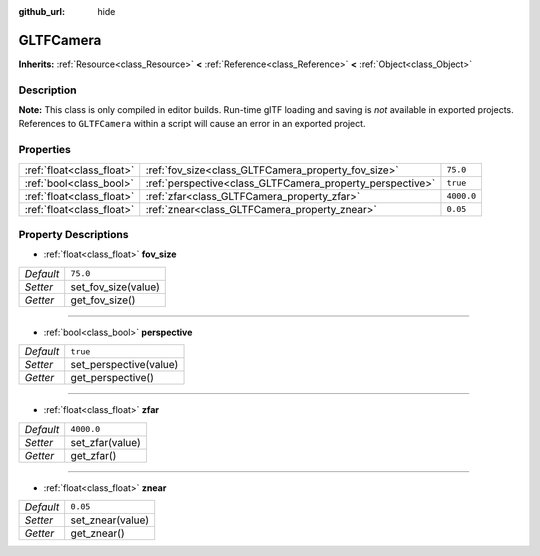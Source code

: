 :github_url: hide

.. Generated automatically by doc/tools/make_rst.py in Godot's source tree.
.. DO NOT EDIT THIS FILE, but the GLTFCamera.xml source instead.
.. The source is found in doc/classes or modules/<name>/doc_classes.

.. _class_GLTFCamera:

GLTFCamera
==========

**Inherits:** :ref:`Resource<class_Resource>` **<** :ref:`Reference<class_Reference>` **<** :ref:`Object<class_Object>`



Description
-----------

**Note:** This class is only compiled in editor builds. Run-time glTF loading and saving is *not* available in exported projects. References to ``GLTFCamera`` within a script will cause an error in an exported project.

Properties
----------

+---------------------------+-----------------------------------------------------------+------------+
| :ref:`float<class_float>` | :ref:`fov_size<class_GLTFCamera_property_fov_size>`       | ``75.0``   |
+---------------------------+-----------------------------------------------------------+------------+
| :ref:`bool<class_bool>`   | :ref:`perspective<class_GLTFCamera_property_perspective>` | ``true``   |
+---------------------------+-----------------------------------------------------------+------------+
| :ref:`float<class_float>` | :ref:`zfar<class_GLTFCamera_property_zfar>`               | ``4000.0`` |
+---------------------------+-----------------------------------------------------------+------------+
| :ref:`float<class_float>` | :ref:`znear<class_GLTFCamera_property_znear>`             | ``0.05``   |
+---------------------------+-----------------------------------------------------------+------------+

Property Descriptions
---------------------

.. _class_GLTFCamera_property_fov_size:

- :ref:`float<class_float>` **fov_size**

+-----------+---------------------+
| *Default* | ``75.0``            |
+-----------+---------------------+
| *Setter*  | set_fov_size(value) |
+-----------+---------------------+
| *Getter*  | get_fov_size()      |
+-----------+---------------------+

----

.. _class_GLTFCamera_property_perspective:

- :ref:`bool<class_bool>` **perspective**

+-----------+------------------------+
| *Default* | ``true``               |
+-----------+------------------------+
| *Setter*  | set_perspective(value) |
+-----------+------------------------+
| *Getter*  | get_perspective()      |
+-----------+------------------------+

----

.. _class_GLTFCamera_property_zfar:

- :ref:`float<class_float>` **zfar**

+-----------+-----------------+
| *Default* | ``4000.0``      |
+-----------+-----------------+
| *Setter*  | set_zfar(value) |
+-----------+-----------------+
| *Getter*  | get_zfar()      |
+-----------+-----------------+

----

.. _class_GLTFCamera_property_znear:

- :ref:`float<class_float>` **znear**

+-----------+------------------+
| *Default* | ``0.05``         |
+-----------+------------------+
| *Setter*  | set_znear(value) |
+-----------+------------------+
| *Getter*  | get_znear()      |
+-----------+------------------+

.. |virtual| replace:: :abbr:`virtual (This method should typically be overridden by the user to have any effect.)`
.. |const| replace:: :abbr:`const (This method has no side effects. It doesn't modify any of the instance's member variables.)`
.. |vararg| replace:: :abbr:`vararg (This method accepts any number of arguments after the ones described here.)`
